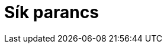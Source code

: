 = Sík parancs
:page-en: commands/Plane
ifdef::env-github[:imagesdir: /hu/modules/ROOT/assets/images]


